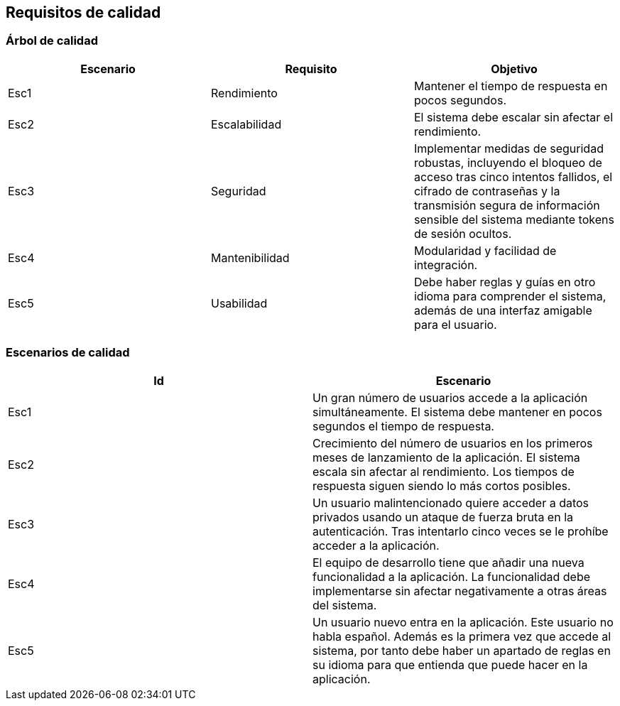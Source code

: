 ifndef::imagesdir[:imagesdir: ../images]

[[section-quality-scenarios]]
== Requisitos de calidad


ifdef::arc42help[]
[role="arc42help"]
****

.Content
This section contains all quality requirements as quality tree with scenarios. The most important ones have already been described in section 1.2. (quality goals)

Here you can also capture quality requirements with lesser priority,
which will not create high risks when they are not fully achieved.

.Motivation
Since quality requirements will have a lot of influence on architectural
decisions you should know for every stakeholder what is really important to them,
concrete and measurable.


.Further Information

See https://docs.arc42.org/section-10/[Quality Requirements] in the arc42 documentation.

****
endif::arc42help[]

=== Árbol de calidad

ifdef::arc42help[]
[role="arc42help"]
****
.Content
The quality tree (as defined in ATAM – Architecture Tradeoff Analysis Method) with quality/evaluation scenarios as leafs.

.Motivation
The tree structure with priorities provides an overview for a sometimes large number of quality requirements.

.Form
The quality tree is a high-level overview of the quality goals and requirements:

* tree-like refinement of the term "quality". Use "quality" or "usefulness" as a root
* a mind map with quality categories as main branches

In any case the tree should include links to the scenarios of the following section.


****
endif::arc42help[]

|===
|Escenario |Requisito |Objetivo

|Esc1
|Rendimiento
|Mantener el tiempo de respuesta en pocos segundos.
|Esc2
|Escalabilidad
|El sistema debe escalar sin afectar el rendimiento.
|Esc3
|Seguridad
|Implementar medidas de seguridad robustas, incluyendo el bloqueo de acceso tras cinco intentos fallidos, el cifrado de contraseñas y la transmisión segura de información sensible del sistema mediante tokens de sesión ocultos.
|Esc4
|Mantenibilidad
|Modularidad y facilidad de integración.
|Esc5
|Usabilidad
|Debe haber reglas y guías en otro idioma para comprender el sistema, además de una interfaz amigable para el usuario.
|===

=== Escenarios de calidad

|===
|Id |Escenario

|Esc1
|Un gran número de usuarios accede a la aplicación simultáneamente. El sistema debe mantener en pocos segundos el tiempo de respuesta.
|Esc2
|Crecimiento del número de usuarios en los primeros meses de lanzamiento de la aplicación. El sistema escala sin afectar al rendimiento. Los tiempos de respuesta siguen siendo lo más cortos posibles.
|Esc3
|Un usuario malintencionado quiere acceder a datos privados usando un ataque de fuerza bruta en la autenticación. Tras intentarlo cinco veces se le prohíbe acceder a la aplicación.
|Esc4
|El equipo de desarrollo tiene que añadir una nueva funcionalidad a la aplicación. La funcionalidad debe implementarse sin afectar negativamente a otras áreas del sistema.
|Esc5
|Un usuario nuevo entra en la aplicación. Este usuario no habla español. Además es la primera vez que accede al sistema, por tanto debe haber un apartado de reglas en su idioma para que entienda que puede hacer en la aplicación.
|===


